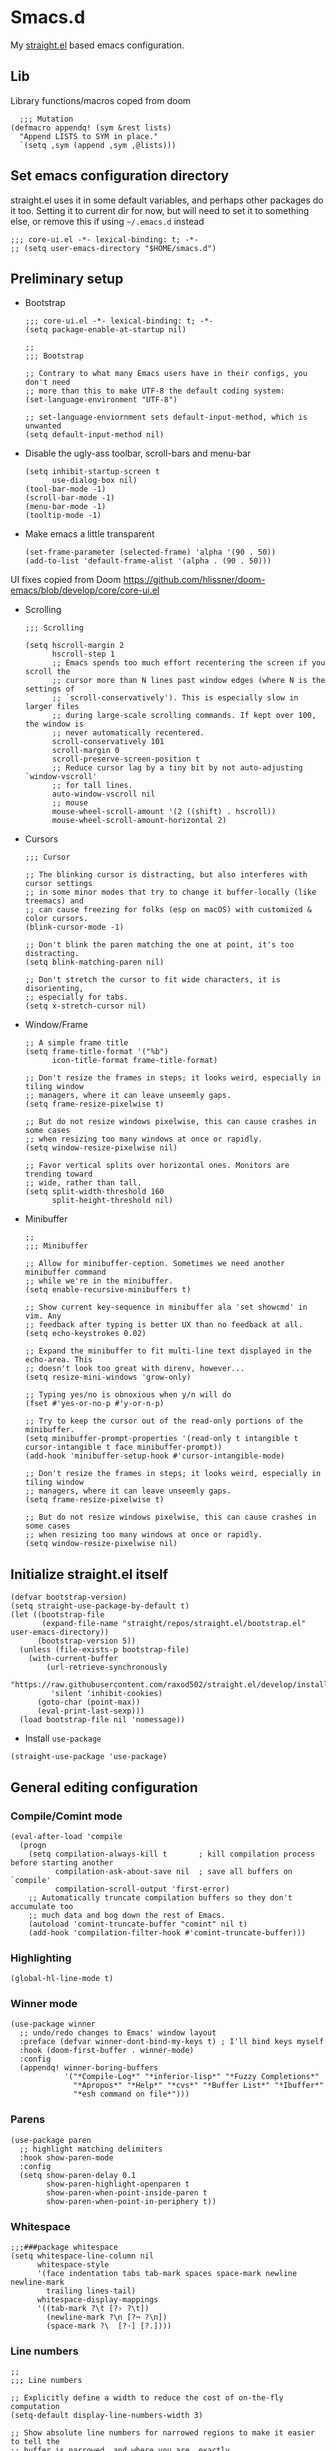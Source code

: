 #+PROPERTY: header-args :tangle ./init.el

* Smacs.d

My [[https://github.com/raxod502/straight.el][straight.el]] based emacs configuration.

** Lib

Library functions/macros coped from doom

#+begin_src elisp
    ;;; Mutation
  (defmacro appendq! (sym &rest lists)
    "Append LISTS to SYM in place."
    `(setq ,sym (append ,sym ,@lists)))
#+end_src


** Set emacs configuration directory
:PROPERTIES:
:ID:       3ec0459e-0127-49b5-b2e3-c23e88a05046
:END:

straight.el uses it in some default variables, and perhaps other packages do it
too. Setting it to current dir for now, but will need to set it to something
else, or remove this if using =~/.emacs.d= instead

#+begin_src elisp
  ;;; core-ui.el -*- lexical-binding: t; -*-
  ;; (setq user-emacs-directory "$HOME/smacs.d")
#+end_src

** Preliminary setup
:PROPERTIES:
:ID:       704db7c8-f339-48cc-8e2c-d680da5899fd
:END:

- Bootstrap

  #+begin_src elisp :tangle ./early-init.el
    ;;; core-ui.el -*- lexical-binding: t; -*-
    (setq package-enable-at-startup nil)

    ;;
    ;;; Bootstrap

    ;; Contrary to what many Emacs users have in their configs, you don't need
    ;; more than this to make UTF-8 the default coding system:
    (set-language-environment "UTF-8")

    ;; set-language-enviornment sets default-input-method, which is unwanted
    (setq default-input-method nil)
  #+end_src

- Disable the ugly-ass toolbar, scroll-bars and menu-bar

  #+begin_src elisp :tangle ./init.el
    (setq inhibit-startup-screen t
          use-dialog-box nil)
    (tool-bar-mode -1)
    (scroll-bar-mode -1)
    (menu-bar-mode -1)
    (tooltip-mode -1)
  #+end_src

- Make emacs a little transparent
 #+begin_src elisp :tangle ./init.el
   (set-frame-parameter (selected-frame) 'alpha '(90 . 50))
   (add-to-list 'default-frame-alist '(alpha . (90 . 50)))
 #+end_src

UI fixes copied from Doom
https://github.com/hlissner/doom-emacs/blob/develop/core/core-ui.el

- Scrolling
  #+begin_src elisp
    ;;; Scrolling

    (setq hscroll-margin 2
          hscroll-step 1
          ;; Emacs spends too much effort recentering the screen if you scroll the
          ;; cursor more than N lines past window edges (where N is the settings of
          ;; `scroll-conservatively'). This is especially slow in larger files
          ;; during large-scale scrolling commands. If kept over 100, the window is
          ;; never automatically recentered.
          scroll-conservatively 101
          scroll-margin 0
          scroll-preserve-screen-position t
          ;; Reduce cursor lag by a tiny bit by not auto-adjusting `window-vscroll'
          ;; for tall lines.
          auto-window-vscroll nil
          ;; mouse
          mouse-wheel-scroll-amount '(2 ((shift) . hscroll))
          mouse-wheel-scroll-amount-horizontal 2)
  #+end_src

- Cursors

  #+begin_src elisp
    ;;; Cursor

    ;; The blinking cursor is distracting, but also interferes with cursor settings
    ;; in some minor modes that try to change it buffer-locally (like treemacs) and
    ;; can cause freezing for folks (esp on macOS) with customized & color cursors.
    (blink-cursor-mode -1)

    ;; Don't blink the paren matching the one at point, it's too distracting.
    (setq blink-matching-paren nil)

    ;; Don't stretch the cursor to fit wide characters, it is disorienting,
    ;; especially for tabs.
    (setq x-stretch-cursor nil)
  #+end_src

- Window/Frame

  #+begin_src elisp
    ;; A simple frame title
    (setq frame-title-format '("%b")
          icon-title-format frame-title-format)

    ;; Don't resize the frames in steps; it looks weird, especially in tiling window
    ;; managers, where it can leave unseemly gaps.
    (setq frame-resize-pixelwise t)

    ;; But do not resize windows pixelwise, this can cause crashes in some cases
    ;; when resizing too many windows at once or rapidly.
    (setq window-resize-pixelwise nil)

    ;; Favor vertical splits over horizontal ones. Monitors are trending toward
    ;; wide, rather than tall.
    (setq split-width-threshold 160
          split-height-threshold nil)
  #+end_src

- Minibuffer

  #+begin_src elisp
    ;;
    ;;; Minibuffer

    ;; Allow for minibuffer-ception. Sometimes we need another minibuffer command
    ;; while we're in the minibuffer.
    (setq enable-recursive-minibuffers t)

    ;; Show current key-sequence in minibuffer ala 'set showcmd' in vim. Any
    ;; feedback after typing is better UX than no feedback at all.
    (setq echo-keystrokes 0.02)

    ;; Expand the minibuffer to fit multi-line text displayed in the echo-area. This
    ;; doesn't look too great with direnv, however...
    (setq resize-mini-windows 'grow-only)

    ;; Typing yes/no is obnoxious when y/n will do
    (fset #'yes-or-no-p #'y-or-n-p)

    ;; Try to keep the cursor out of the read-only portions of the minibuffer.
    (setq minibuffer-prompt-properties '(read-only t intangible t cursor-intangible t face minibuffer-prompt))
    (add-hook 'minibuffer-setup-hook #'cursor-intangible-mode)

    ;; Don't resize the frames in steps; it looks weird, especially in tiling window
    ;; managers, where it can leave unseemly gaps.
    (setq frame-resize-pixelwise t)

    ;; But do not resize windows pixelwise, this can cause crashes in some cases
    ;; when resizing too many windows at once or rapidly.
    (setq window-resize-pixelwise nil)
  #+end_src

** Initialize straight.el itself
:PROPERTIES:
:ID:       635cd7c4-e3cb-4a0e-a722-6fa8f2035ea0
:END:

#+begin_src elisp :tangle ./init.el
  (defvar bootstrap-version)
  (setq straight-use-package-by-default t)
  (let ((bootstrap-file
         (expand-file-name "straight/repos/straight.el/bootstrap.el" user-emacs-directory))
        (bootstrap-version 5))
    (unless (file-exists-p bootstrap-file)
      (with-current-buffer
          (url-retrieve-synchronously
           "https://raw.githubusercontent.com/raxod502/straight.el/develop/install.el"
           'silent 'inhibit-cookies)
        (goto-char (point-max))
        (eval-print-last-sexp)))
    (load bootstrap-file nil 'nomessage))
  #+end_src

  - Install =use-package=
  #+begin_src elisp
  (straight-use-package 'use-package)
  #+end_src

** General editing configuration

*** Compile/Comint mode

#+begin_src elisp
  (eval-after-load 'compile
    (progn
      (setq compilation-always-kill t       ; kill compilation process before starting another
            compilation-ask-about-save nil  ; save all buffers on `compile'
            compilation-scroll-output 'first-error)
      ;; Automatically truncate compilation buffers so they don't accumulate too
      ;; much data and bog down the rest of Emacs.
      (autoload 'comint-truncate-buffer "comint" nil t)
      (add-hook 'compilation-filter-hook #'comint-truncate-buffer)))
#+end_src


*** Highlighting

#+begin_src elisp
  (global-hl-line-mode t)
#+end_src

*** Winner mode

#+begin_src elisp
  (use-package winner
    ;; undo/redo changes to Emacs' window layout
    :preface (defvar winner-dont-bind-my-keys t) ; I'll bind keys myself
    :hook (doom-first-buffer . winner-mode)
    :config
    (appendq! winner-boring-buffers
              '("*Compile-Log*" "*inferior-lisp*" "*Fuzzy Completions*"
                "*Apropos*" "*Help*" "*cvs*" "*Buffer List*" "*Ibuffer*"
                "*esh command on file*")))
#+end_src

*** Parens

#+begin_src elisp
  (use-package paren
    ;; highlight matching delimiters
    :hook show-paren-mode
    :config
    (setq show-paren-delay 0.1
          show-paren-highlight-openparen t
          show-paren-when-point-inside-paren t
          show-paren-when-point-in-periphery t))
#+end_src

*** Whitespace

#+begin_src elisp
  ;;;###package whitespace
  (setq whitespace-line-column nil
        whitespace-style
        '(face indentation tabs tab-mark spaces space-mark newline newline-mark
          trailing lines-tail)
        whitespace-display-mappings
        '((tab-mark ?\t [?› ?\t])
          (newline-mark ?\n [?¬ ?\n])
          (space-mark ?\  [?·] [?.])))
#+end_src

*** Line numbers

#+begin_src elisp
  ;;
  ;;; Line numbers

  ;; Explicitly define a width to reduce the cost of on-the-fly computation
  (setq-default display-line-numbers-width 3)

  ;; Show absolute line numbers for narrowed regions to make it easier to tell the
  ;; buffer is narrowed, and where you are, exactly.
  (setq-default display-line-numbers-widen t)

  ;; Enable line numbers in most text-editing modes. We avoid
  ;; `global-display-line-numbers-mode' because there are many special and
  ;; temporary modes where we don't need/want them.
  (add-hook 'prog-mode-hook #'display-line-numbers-mode)
  (add-hook 'text-mode-hook #'display-line-numbers-mode)
  (add-hook 'conf-mode-hook #'display-line-numbers-mode)

#+end_src

** Org mode
:PROPERTIES:
:ID:       8b2528d8-3fd2-4076-8b1e-791df8ed9a67
:END:

- Install latest org-mode. Straight.el will install the latest org-mode, instead
  of older version pre-packaged with emacs

  #+begin_src elisp
    (use-package org)
  #+end_src

- Other settings

  #+begin_src elisp
    (setq
     org-startup-indented t
     org-agenda-window-setup "only-window"
     org-directory "~/Documents/org"
     org-agenda-diary-file (concat org-directory "/diary.org.gpg")
     org-contacts-file (concat org-directory "/contacts.org")
     org-ideas-file (concat org-directory "/ideas.org")
     org-inbox-file (concat org-directory "/TODOs.org")
     org-agenda-files (list org-inbox-file)
     ;;Todo keywords I need
     org-todo-keywords '((sequence "TODO(t)" "IN-PROGRESS(n)" "|" "DONE(d)" "CANCELED(c@)"))
     org-todo-keyword-faces '(("IN-PLANNING" . org-todo)
                              ("IN-PROGRESS" . "DeepSkyBlue")
                              ("CANCELED" . org-done))
     org-default-notes-file (concat org-directory "/refile.org")
     org-refile-targets '((org-agenda-files . (:maxlevel . 6)))
     org-capture-templates
     '(("d" "Diary Entry" plain (file+datetree org-agenda-diary-file) "\n<%<%I:%M %p>>\n%?\n")
       ("i" "Idea" entry (file+headline org-inbox-file "Inbox") "* %?\n%T")
       ("t" "Todo" entry (file+headline org-inbox-file "Inbox") "* TODO %?\n%U\n[[%F]]")
       ("c" "Contact" entry (file org-contacts-file) "* %^{Name}\n:PROPERTIES:\n:COMPANY %^{Company}\n:PHONE: %^{Phone}\n:END:"))
     org-log-into-drawer "LOGBOOK"
     org-clock-report-include-clocking-task t
     org-clock-into-drawer t
     org-fontify-done-headline t
     org-enforce-todo-dependencies t
     org-agenda-overriding-columns-format "%80ITEM(Task) %6Effort(Est){:} %6CLOCKSUM_T(Today) %6CLOCKSUM(Total)"
     org-columns-default-format "%80ITEM(Task) %6Effort(Est){:} %6CLOCKSUM_T(Today) %6CLOCKSUM(Total)"
     org-use-property-inheritance t
     org-confirm-babel-evaluate nil
     org-id-link-to-org-use-id t
     org-catch-invisible-edits 'show-and-error
     org-cycle-separator-lines 0
     org-export-allow-bind-keywords t)

    ;; org-mode settings
    (with-eval-after-load 'org
      (org-indent-mode t)
      (require 'org-id)

      (add-to-list 'org-modules "org-habit"))

  #+end_src

  - org-babel languages

    #+begin_src elisp
      (with-eval-after-load 'org
        (org-babel-do-load-languages
         'org-babel-load-languages
         '((emacs-lisp . t)
           (plantuml . t)
           (shell . t)
           (sql . t))))
    #+end_src

*** org-super-agenda
:PROPERTIES:
:ID:       06dd246b-30f0-4c17-ab47-8128d49f7f69
:END:

More/better structure in agenda view.

#+begin_src elisp
  (use-package org-super-agenda
    :config
    (org-super-agenda-mode t)
    (setq org-super-agenda-groups
          '((:name "Work" :tag "work" :order 1)
            (:name "In Progress" :todo "IN-PROGRESS" :order 1)
            (:name "Projects" :tag "project" :order 3)
            (:name "Home" :tag "home" :order 2)
            (:name "Study" :tag "study" :order 4)
            (:name "Inbox" :tag "inbox" :order 4)
            (:name "Habits" :tag "habit" :order 5))))
#+end_src

*** org-roam
:PROPERTIES:
:ID:       29c74372-5882-4a72-a567-0a0cbc53cede
:END:

For zettelkasten style note taking

- Setup =org-roam=

  #+begin_src elisp
    (use-package org-roam
      :init
      (setq org-roam-directory (concat org-directory "/notes/")
            org-roam-tag-sources '(prop)
            org-roam-v2-ack t)
      :config
      (org-roam-setup))
  #+end_src

- Setup =org-roam-ui= for a pretty browser based UI

  #+begin_src elisp
    (use-package org-roam-ui
      :straight
      (:host github :repo "org-roam/org-roam-ui" :branch "main" :files ("*.el" "out"))
      :after org-roam
      ;;         normally we'd recommend hooking orui after org-roam, but since org-roam does not have
      ;;         a hookable mode anymore, you're advised to pick something yourself
      ;;         if you don't care about startup time, use
      ;;  :hook (after-init . org-roam-ui-mode)
      :config
      (setq org-roam-ui-sync-theme t
            org-roam-ui-follow t
            org-roam-ui-update-on-save t
            org-roam-ui-open-on-start t))
  #+end_src

